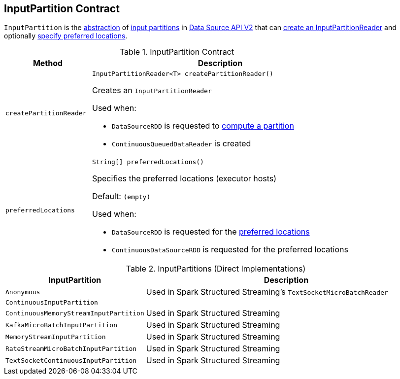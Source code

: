 == [[InputPartition]] InputPartition Contract

`InputPartition` is the <<contract, abstraction>> of <<implementations, input partitions>> in <<spark-sql-data-source-api-v2.adoc#, Data Source API V2>> that can <<createPartitionReader, create an InputPartitionReader>> and optionally <<preferredLocations, specify preferred locations>>.

[[contract]]
.InputPartition Contract
[cols="1m,3",options="header",width="100%"]
|===
| Method
| Description

| createPartitionReader
a| [[createPartitionReader]]

[source, java]
----
InputPartitionReader<T> createPartitionReader()
----

Creates an `InputPartitionReader`

Used when:

* `DataSourceRDD` is requested to <<spark-sql-DataSourceRDD.adoc#compute, compute a partition>>

* `ContinuousQueuedDataReader` is created

| preferredLocations
a| [[preferredLocations]]

[source, java]
----
String[] preferredLocations()
----

Specifies the preferred locations (executor hosts)

Default: `(empty)`

Used when:

* `DataSourceRDD` is requested for the <<spark-sql-DataSourceRDD.adoc#getPreferredLocations, preferred locations>>

* `ContinuousDataSourceRDD` is requested for the preferred locations

|===

[[implementations]]
.InputPartitions (Direct Implementations)
[cols="1m,3",options="header",width="100%"]
|===
| InputPartition
| Description

| Anonymous
| Used in Spark Structured Streaming's `TextSocketMicroBatchReader`

| ContinuousInputPartition
| [[ContinuousInputPartition]]

| ContinuousMemoryStreamInputPartition
| [[ContinuousMemoryStreamInputPartition]] Used in Spark Structured Streaming

| KafkaMicroBatchInputPartition
| [[KafkaMicroBatchInputPartition]] Used in Spark Structured Streaming

| MemoryStreamInputPartition
| [[MemoryStreamInputPartition]] Used in Spark Structured Streaming

| RateStreamMicroBatchInputPartition
| [[RateStreamMicroBatchInputPartition]] Used in Spark Structured Streaming

| TextSocketContinuousInputPartition
| [[TextSocketContinuousInputPartition]] Used in Spark Structured Streaming

|===
